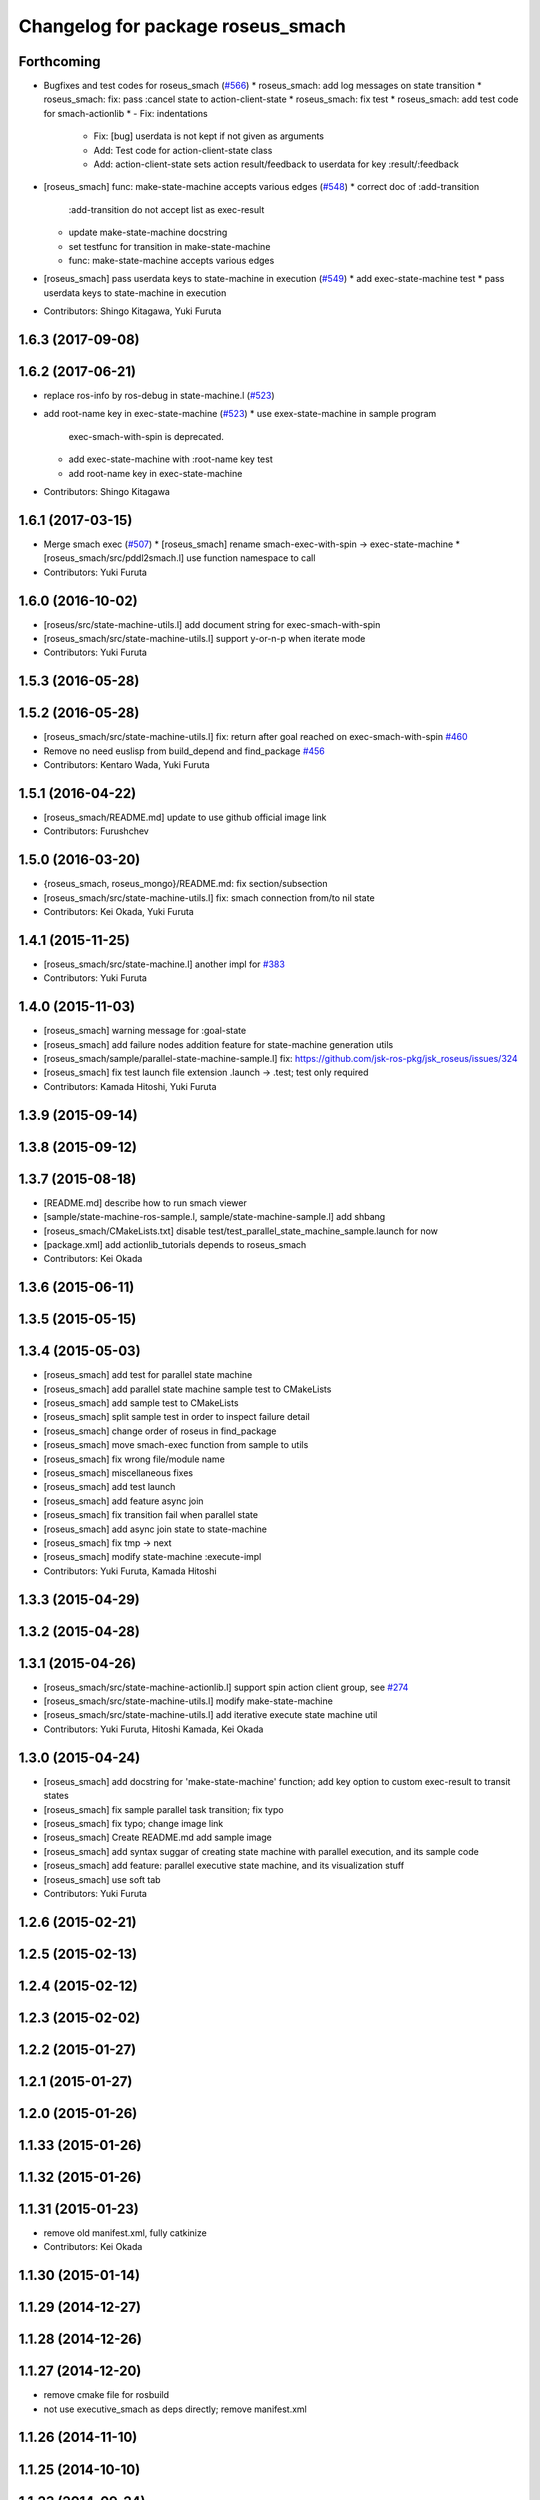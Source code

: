 ^^^^^^^^^^^^^^^^^^^^^^^^^^^^^^^^^^
Changelog for package roseus_smach
^^^^^^^^^^^^^^^^^^^^^^^^^^^^^^^^^^

Forthcoming
-----------
* Bugfixes and test codes for roseus_smach (`#566 <https://github.com/jsk-ros-pkg/jsk_roseus/issues/566>`_)
  * roseus_smach: add log messages on state transition
  * roseus_smach: fix: pass :cancel state to action-client-state
  * roseus_smach: fix test
  * roseus_smach: add test code for smach-actionlib
  * - Fix: indentations
    - Fix: [bug] userdata is not kept if not given as arguments
    - Add: Test code for action-client-state class
    - Add: action-client-state sets action result/feedback to userdata for key :result/:feedback
* [roseus_smach] func: make-state-machine accepts various edges (`#548 <https://github.com/jsk-ros-pkg/jsk_roseus/issues/548>`_)
  * correct doc of :add-transition
    :add-transition do not accept list as exec-result
  * update make-state-machine docstring
  * set testfunc for transition in make-state-machine
  * func: make-state-machine accepts various edges

* [roseus_smach] pass userdata keys to state-machine in execution (`#549 <https://github.com/jsk-ros-pkg/jsk_roseus/issues/549>`_)
  * add exec-state-machine test
  * pass userdata keys to state-machine in execution
* Contributors: Shingo Kitagawa, Yuki Furuta

1.6.3 (2017-09-08)
------------------

1.6.2 (2017-06-21)
------------------
* replace ros-info by ros-debug in state-machine.l (`#523 <https://github.com/jsk-ros-pkg/jsk_roseus/issues/523>`_)
* add root-name key in exec-state-machine (`#523 <https://github.com/jsk-ros-pkg/jsk_roseus/issues/523>`_)
  * use exex-state-machine in sample program
    exec-smach-with-spin is deprecated.
  * add exec-state-machine with :root-name key test
  * add root-name key in exec-state-machine
* Contributors: Shingo Kitagawa

1.6.1 (2017-03-15)
------------------
* Merge smach exec (`#507 <https://github.com/jsk-ros-pkg/jsk_roseus/issues/507>`_)
  * [roseus_smach] rename smach-exec-with-spin -> exec-state-machine
  * [roseus_smach/src/pddl2smach.l] use function namespace to call
* Contributors: Yuki Furuta

1.6.0 (2016-10-02)
------------------
* [roseus/src/state-machine-utils.l] add document string for exec-smach-with-spin
* [roseus_smach/src/state-machine-utils.l] support y-or-n-p when iterate mode
* Contributors: Yuki Furuta

1.5.3 (2016-05-28)
------------------

1.5.2 (2016-05-28)
------------------
* [roseus_smach/src/state-machine-utils.l] fix: return after goal reached on exec-smach-with-spin `#460 <https://github.com/jsk-ros-pkg/jsk_roseus/issues/460>`_
* Remove no need euslisp from build_depend and find_package  `#456 <https://github.com/jsk-ros-pkg/jsk_roseus/issues/456>`_
* Contributors: Kentaro Wada, Yuki Furuta

1.5.1 (2016-04-22)
------------------
* [roseus_smach/README.md] update to use github official image link
* Contributors: Furushchev

1.5.0 (2016-03-20)
------------------
* {roseus_smach, roseus_mongo}/README.md: fix section/subsection
* [roseus_smach/src/state-machine-utils.l] fix: smach connection from/to nil state
* Contributors: Kei Okada, Yuki Furuta

1.4.1 (2015-11-25)
------------------
* [roseus_smach/src/state-machine.l] another impl for `#383 <https://github.com/jsk-ros-pkg/jsk_roseus/issues/383>`_
* Contributors: Yuki Furuta

1.4.0 (2015-11-03)
------------------
* [roseus_smach] warning message for :goal-state
* [roseus_smach] add failure nodes addition feature for state-machine generation utils
* [roseus_smach/sample/parallel-state-machine-sample.l] fix: https://github.com/jsk-ros-pkg/jsk_roseus/issues/324
* [roseus_smach] fix test launch file extension .launch -> .test; test only required
* Contributors: Kamada Hitoshi, Yuki Furuta

1.3.9 (2015-09-14)
------------------

1.3.8 (2015-09-12)
------------------

1.3.7 (2015-08-18)
------------------
* [README.md] describe how to run smach viewer
* [sample/state-machine-ros-sample.l, sample/state-machine-sample.l] add shbang
* [roseus_smach/CMakeLists.txt] disable test/test_parallel_state_machine_sample.launch for now
* [package.xml] add actionlib_tutorials depends to roseus_smach
* Contributors: Kei Okada

1.3.6 (2015-06-11)
------------------

1.3.5 (2015-05-15)
------------------

1.3.4 (2015-05-03)
------------------
* [roseus_smach] add test for parallel state machine
* [roseus_smach] add parallel state machine sample test to CMakeLists
* [roseus_smach] add sample test to CMakeLists
* [roseus_smach] split sample test in order to inspect failure detail
* [roseus_smach] change order of roseus in find_package
* [roseus_smach] move smach-exec function from sample to utils
* [roseus_smach] fix wrong file/module name
* [roseus_smach] miscellaneous fixes
* [roseus_smach] add test launch
* [roseus_smach] add feature async join
* [roseus_smach] fix transition fail when parallel state
* [roseus_smach] add async join state to  state-machine
* [roseus_smach] fix tmp -> next
* [roseus_smach] modify state-machine :execute-impl
* Contributors: Yuki Furuta, Kamada Hitoshi

1.3.3 (2015-04-29)
------------------

1.3.2 (2015-04-28)
------------------

1.3.1 (2015-04-26)
------------------
* [roseus_smach/src/state-machine-actionlib.l] support spin action client group, see `#274 <https://github.com/jsk-ros-pkg/jsk_roseus/issues/274>`_
* [roseus_smach/src/state-machine-utils.l] modify make-state-machine
* [roseus_smach/src/state-machine-utils.l] add iterative execute state machine util
* Contributors: Yuki Furuta, Hitoshi Kamada, Kei Okada

1.3.0 (2015-04-24)
------------------
* [roseus_smach] add docstring for 'make-state-machine' function; add key option to custom exec-result to transit states
* [roseus_smach] fix sample parallel task transition; fix typo
* [roseus_smach] fix typo; change image link
* [roseus_smach] Create README.md add sample image
* [roseus_smach] add syntax suggar of creating state machine with parallel execution, and its sample code
* [roseus_smach] add feature: parallel executive state machine, and its visualization stuff
* [roseus_smach] use soft tab
* Contributors: Yuki Furuta

1.2.6 (2015-02-21)
------------------

1.2.5 (2015-02-13)
------------------

1.2.4 (2015-02-12)
------------------

1.2.3 (2015-02-02)
------------------

1.2.2 (2015-01-27)
------------------

1.2.1 (2015-01-27)
------------------

1.2.0 (2015-01-26)
------------------

1.1.33 (2015-01-26)
-------------------

1.1.32 (2015-01-26)
-------------------

1.1.31 (2015-01-23)
-------------------
* remove old manifest.xml, fully catkinize
* Contributors: Kei Okada

1.1.30 (2015-01-14)
-------------------

1.1.29 (2014-12-27)
-------------------

1.1.28 (2014-12-26)
-------------------

1.1.27 (2014-12-20)
-------------------
* remove cmake file for rosbuild
* not use executive_smach as deps directly; remove manifest.xml

1.1.26 (2014-11-10)
-------------------

1.1.25 (2014-10-10)
-------------------

1.1.23 (2014-09-24)
-------------------

1.1.22 (2014-09-04)
-------------------

1.1.21 (2014-06-30)
-------------------

1.1.20 (2014-06-29)
-------------------

1.1.19 (2014-06-11)
-------------------

1.1.18 (2014-05-16)
-------------------

1.1.17 (2014-05-11)
-------------------

1.1.16 (2014-05-11)
-------------------

1.1.15 (2014-05-10)
-------------------

1.1.14 (2014-05-09)
-------------------

1.1.13 (2014-05-06)
-------------------

1.1.12 (2014-05-06)
-------------------

1.1.11 (2014-05-04)
-------------------
* catkinize roseus_smach
* Contributors: Kei Okada

1.1.10 (2014-05-03 10:35)
-------------------------

1.1.9 (2014-05-03 09:30)
------------------------

1.1.8 (2014-05-02)
------------------

1.1.7 (2014-04-28 14:29)
------------------------

1.1.6 (2014-04-28 03:12)
------------------------

1.1.5 (2014-04-27)
------------------

1.1.4 (2014-04-25)
------------------

1.1.3 (2014-04-14)
------------------

1.1.2 (2014-04-07 23:17)
------------------------

1.1.1 (2014-04-07 09:02)
------------------------

1.1.0 (2014-04-07 00:52)
------------------------

1.0.4 (2014-03-31)
------------------

1.0.3 (2014-03-30)
------------------

1.0.2 (2014-03-28)
------------------

1.0.1 (2014-03-27)
------------------
* roseus_smach: disable packages for groovy
* publish-all-status to state-machine-inspector
* use-sub-machine to pddl2smach.l
* modify :reset-state for setting typical state
* add keywords to pddl-graph-to-smach
* add smach utility functions
* fix default option
* add utility methods to state-machine-inspector
* add keyword for using userdata in pddl2smach
* add keyword for changing return value
* add :readable keyword for pddl2smach
* fix for working sample
* remove load command for irtgraph.l
* update internal data structure for new graph.l
* publish smach structure once, and latch it
* add test for roseus_smach samples, fixed the initial state setter method
* update roseus_smach for set initial state callback
* add actionlib_tutorials for sample scripts
* changed to use unreviewed version of irtgraph.l
* fix smach_structure publish properly timing, add user input action to task_compiler
* remove old method in roseus_smach
* move convert script from pddl to smach
* chenge test function to compare execution results
* commit for current scripts for demonstration
* use package:// for loading graph.l
* change test function for transition, eq -> equal
* set initial-state = send :start-state
* add initial-state-cb to roseus_smach
* add message name to constant in msg definition
* add ** to msg constant type
* add function to create state-instance which execute action-client
* commit current source tree
* add code for smach_viewer
* change name smach_roseus -> roseus_smach
* Contributors: Kei Okada, youhei, Manabu Saito, Xiangyu Chen
